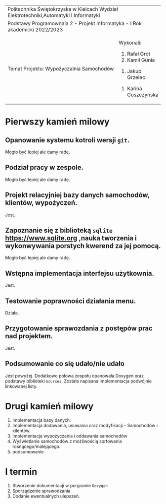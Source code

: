 #+options: toc:nil
+-----------------------------------------------------------------------------------------+
|                          Politechnika Świętokrzyska w Kielcach                          |
|                    Wydział Elektrotechniki,Automatyki I Informatyki                     |
+-----------------------------------------------------------------------------------------+
|                           Podstawy Programownaia 2 - Projekt                            |
|                        Informatyka - I Rok akademicki 2022/2023                         |
+----------------------------------------------------------------+------------------------+
|                        Temat Projektu:                         |       Wykonali:        |
|                    Wypożyczalnia Samochodów                    |     1. Rafał Grot      |
|                                                                |     2. Kamil Gunia     |
|                                                                |    3. Jakub Grzelec    |
|                                                                | 4. Karina Goszczyńska  |
+----------------------------------------------------------------+------------------------+
* Pierwszy kamień milowy
** Opanowanie systemu kotroli wersji =git=.
Mogło być lepiej ale damy radę.
** Podział pracy w zespole.
Mogło być lepiej ale damy radę.
** Projekt relacyjniej bazy danych samochodów, klientów, wypożyczeń.
Jest.
** Zapoznanie się z biblioteką =sqlite= [[https://www.sqlite.org]] ,nauka tworzenia i wykonwywania porstych kwerend za jej pomocą.
Mogło być lepiej ale damy radę.
** Wstępna implementacja interfejsu użytkownia.
Jest.
** Testowanie poprawności działania menu.
Działa.
** Przygotowanie sprawozdania z postępów prac nad projektem.
Jest.
** Podsumowanie co się udało/nie udało
Jest powyżej.
Dodatkowo połowa zespołu opanowała Doxygen oraz podstawy biblioteki =ncurses=.
Została napisana implementacja podwójnie linkowanej listy.
* Drugi kamień milowy
1. Implementacja bazy danych.
2. Implementacja dodawania, usuwania oraz modyfikacji -- Samochodów i kilentów.
3. Implementacja wypożyczania i oddawania samochodów
4. Wyświetlanie samochodów z możliwością sortowania rosnącego/malejącego.
5. podsumowanie
* I termin
1. Stworzenie dokumentacji w porgramie =Doxygen=
2. Sporządzenie sprawodzania.
3. Dodanie ewentualnych ulepszeń.
